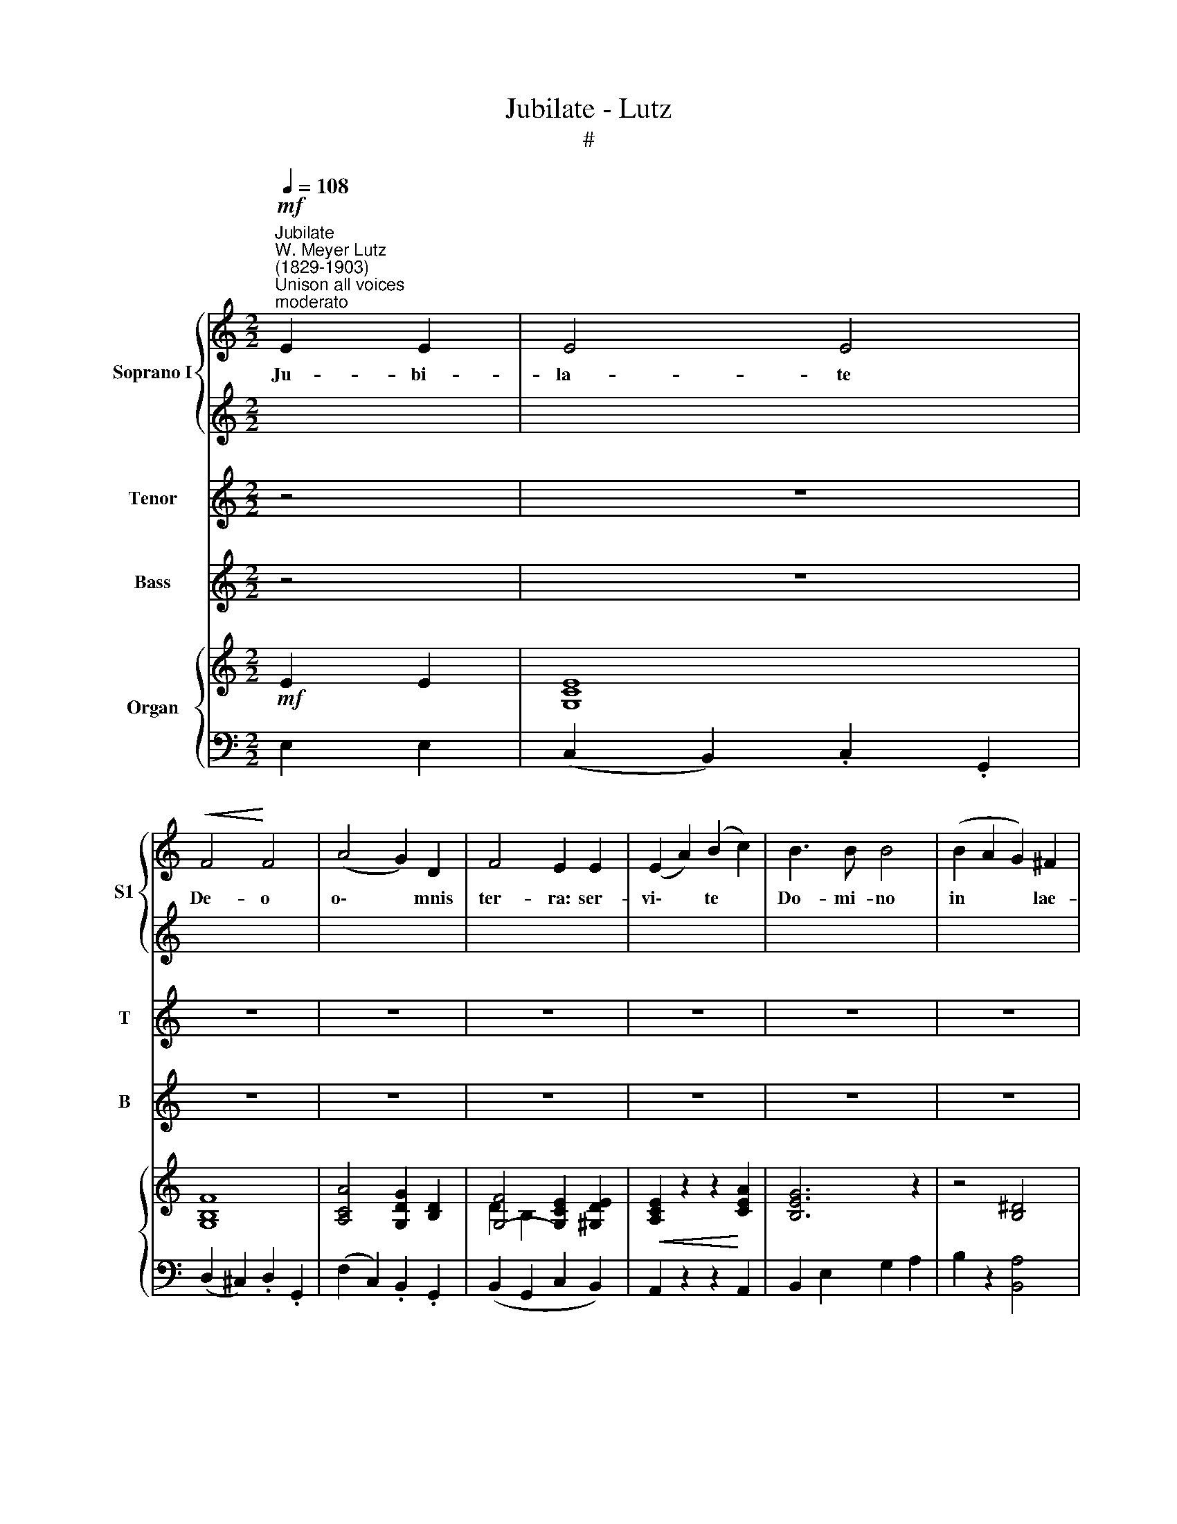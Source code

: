 X:1
T:Jubilate - Lutz
T:#
%%score { 1 | 2 } 3 4 { ( 5 6 ) | ( 7 8 ) }
L:1/8
Q:1/4=108
M:2/2
K:C
V:1 treble nm="Soprano I" snm="S1"
V:2 treble 
V:3 treble nm="Tenor" snm="T"
V:4 treble nm="Bass" snm="B"
V:5 treble nm="Organ"
V:6 treble 
V:7 bass 
V:8 bass 
V:1
"^Jubilate""^W. Meyer Lutz\n(1829-1903)"!mf!"^Unison all voices""^moderato" E2 E2 | E4 E4 | %2
w: Ju- bi-|la- te|
!<(! F4!<)! F4 | (A4 G2) D2 | F4 E2 E2 | (E2 A2) (B2 c2) | B3 B B4 | (B2 A2 G2) ^F2 | %8
w: De- o|o\- * mnis|ter- ra: ser-|vi\- * te *|Do- mi- no|in * * lae-|
[M:2/2] !>!^F3 G E2 E2 | E4 E4 |!<(! F4!<)! F4 | (A4 G2) D2 | F4 E2 E2 | E2 A2 B2 c2 | d4 d2 d2 | %15
w: ti- ti- a: in-|tra- te|in con-|spe\- * ctu|e- jus in|e- xul- ta- ti-|o- ne, in|
 d2 c2 B2 A2 | (A2 B2) G4 |[M:2/2] (B4 A2) G2 | G3 c c4 | B4 A2 G2 | f4 e4 | e2 d2 c2 d2 | e4 B4 | %23
w: e- xul- ta- ti-|o\- * ne:|Qui\- * a|Do- mi- nus|i- pse est|De- us,|ju- bi- la- te|De- o|
 e2 d2 c2 d2 | e4 E2 z2 | e2!<(! c2 B3!<)! A |!>(! (c4!>)! B2) z2 | e2!<(! c2 (B2!<)! A2) | %28
w: u- ni- ver- sa|ter- ra:|psal- mum di- ci-|te *|no- mi- ni *|
!>(! (c4!>)! B2) z2 | (f2 d2 c2 _B2) | A2 c2 e2 c2 | B8 | A6 z2 | z8 | z8 | z8 | z8 | z8 | z8 | %39
w: e- jus:|ve\- * * *|ni- te, et au-|di-|te.|||||||
 z8 | z8 | z8 | z4!f! B2 B2 | (c4 e4) | d6 z2 | z8 | z4 ^G2 G2 | A4 c4 | B4 A4 | G8- | %50
w: |||Ju- bi-|la\- *|te||ju- bi-|la- te|Do- mi-|no,|
 G2 z2!mf! G2 G2 |[M:2/2]"^Unison all voices" E4!<(! E4!<)! | F4 F4 | (A4 G2) D2 | !>!F4 E2 E2 | %55
w: * ju- bi-|la- te|De- o|o\- * mnis|ter- ra: ser-|
!<(! (E2 A2) (B2!<)! c2) | B3 B B4 | (B2 A2 G2) ^F2 | ^F3 G E2 E2 | E4 E4 | F4 F4 | (A4 G2) D2 | %62
w: vi\- * te *|Do- mi- no|in * * lae-|ti- ti- a: in-|tra- te|in con-|spe\- * ctu|
 F4 E2 E2 | E2 A2 c2 d2 | e4 e2 e2 |[M:2/2] e2 d2 c2 A2 | G8 | C2 z2 z4 | z4 B3 B | c4 e4 | %70
w: e- jus in|e- xul- ta- ti-|o- ne, in|e- xul- ta- ti-|o-|ne.|Ju- bi-|la- te|
 d4 G2 z2 | z8 | z4 B2 B2 | c4 e4 | !fermata!g8[Q:1/4=72] | c8 |] %76
w: De- o,||ju- bi-|la- te|De-|o.|
V:2
 x4 | x8 | x8 | x8 | x8 | x8 | x8 | x8 |[M:2/2] x8 | x8 | x8 | x8 | x8 | x8 | x8 | x8 | x8 | %17
w: |||||||||||||||||
[M:2/2][K:treble] F6 F2 | E3 E E4 | F4 F2 F2 | B4 c4 | A2 A2 A2 A2 | ^G4 G4 | z8 | %24
w: Qui- a|Do- mi- nus|i- pse est|De- us,|ju- bi- la- te|De- o||
 z2 (E2 ^F2) ^G2 | A4 E4 | F6 z2 | E2 E2 E4 | F4 F2 z2 | F8 | E2 A2 c2 A2 | (A4 ^G4) | A6 z2 | z8 | %34
w: psal\- * mum|di- ci-|te|no- mi- ni|e- jus:|ve-|ni- te, et au-|di\- *|te.||
 z8 | z8 | z8 | z8 | z8 | z8 | z8 | z8 | z4!f! G2 G2 | G8 | G6 z2 | z8 | z4 E2 E2 | E6 ^F2 | %48
w: ||||||||Ju- bi-|la-|te||ju- bi-|la- te|
 G6 ^F2 | G8- | G2 z2!mf! G2 G2 |[M:2/2] x8 | x8 | x8 | x8 | x8 | x8 | x8 | x8 | x8 | x8 | x8 | %62
w: Do- mi-|no,|* ju- bi-||||||||||||
 x8 | x8 | x8 |[M:2/2] e2 d2 c2 A2 | G8 | C2 z2 z4 | z4 G3 G | G4 G4 | G4 G2 z2 | z8 | z4 G2 G2 | %73
w: |||e- xul- ta- ti-|o-|ne.|Ju- bi-|la- te|De- o,||ju- bi-|
 G4 c4 | (c4 !fermata!B4) | c8 |] %76
w: la- te|De\- *|o.|
V:3
 z4 | z8 | z8 | z8 | z8 | z8 | z8 | z8 |[M:2/2] z8 | z8 | z8 | z8 | z8 | z8 | z8 | z8 | z8 | %17
w: |||||||||||||||||
[M:2/2][K:treble-8] (d4 c2) B2 | c3 c c4 | d4 d2 d2 | d4 c4 | c2 B2 A2 A2 | B4 e4 | A2 A2 A2 A2 | %24
w: Qui\- * a|Do- mi- nus|i- pse est|De- us,|ju- bi- la- te|De- o|u- ni- ver- sa|
 ^G4 E2 z2 | z8 | z2!<(! (E2 F2)!<)! G2 |!>(! A3 A!>)! E2 z2 | z2!<(! E2 F2!<)! G2 | A2 _B2 c2 d2 | %30
w: ter- ra:||psal\- * mum|di- ci- te|ve- ni- te,|et au- di- te|
 c6 e2 | (f4 e3 d) | c6 z2 | e2 c2 B2 A2 | c4 B4 | e2 c2 B2 A2 | c4 B4 | g2 e2 c2 _B2 | %38
w: et au-|di\- * *|te.|Et nar- ra- bo|vo- bis,|o- mnes qui ti-|me- tis|De- um, quan- ta|
 A2 f2 ff d2 | c>c e2 d4 | c4 z4 | z8 | z4!f! d2 d2 | c8 | B6 z2 | z8 | z4 B2 B2 | A6 d2 | d4 c4 | %49
w: fe- cit Do- mi- nus|a- ni- mae me-|ae.||Ju- bi-|la-|te||ju- bi-|la- te|Do- mi-|
 B8- | B2 z2!mf! G2 G2 |[M:2/2] z8 | z8 | z8 | z8 | z8 | z8 | z8 |[M:2/2] z8 | z8 | z8 | z8 | z8 | %63
w: no,|* ju- bi-|||||||||||||
 z8 | z8 |[M:2/2][K:treble-8] e2 d2 c2 A2 | G8 | c2 z2 z4 | z4 d3 d | c4 c4 | B4 B2 z2 | z8 | %72
w: ||e- xul- ta- ti-|o-|ne.|Ju- bi-|la- te|De- o,||
 z4 d2 d2 | c4 c4 | !fermata!d8 | e8 |] %76
w: ju- bi-|la- te|De-|o.|
V:4
 z4 | z8 | z8 | z8 | z8 | z8 | z8 | z8 |[M:2/2] z8 | z8 | z8 | z8 | z8 | z8 | z8 | z8 | z8 | %17
w: |||||||||||||||||
[M:2/2][K:bass] G,6 G,2 | C3 C C4 | G,4 C2 B,2 | ^G,4 A,4 | F,2 F,2 F,2 F,2 | E,4 E,4 | %23
w: Qui- a|Do- mi- nus|i- pse est|De- us,|ju- bi- la- te|De- o|
 F,2 F,2 F,2 F,2 | E,4 E,2 z2 | C,2 C,2 C,3 C, | D,6 z2 | C,2 C,2 C,4 | D,4 D,2 z2 | D,8 | %30
w: u- ni- ver- sa|ter- ra:|psal- mum di- ci-|te|no- mi- ni|e- jus:|ve-|
 E,2 C,2 A,,2 C,2 | (D,4 E,4) | A,6 z2 | z8 | z8 | z8 | z8 | z8 | z8 | z8 | z8 | z8 | %42
w: ni- te, et au-|di\- *|te.||||||||||
 z4!f! G,2 F,2 | (E,4 C,4) | G,6 z2 | z8 | z4 E,2 D,2 | C,4 A,,4 | D,4 D,4 | G,8- | %50
w: Ju- bi-|la\- *|te||ju- bi-|la- te|Do- mi-|no,|
 G,2 z2 G,2 G,2 |[M:2/2] z8 | z8 | z8 | z8 | z8 | z8 | z8 |[M:2/2] z8 | z8 | z8 | z8 | z8 | z8 | %64
w: * ju- bi-||||||||||||||
 z8 |[M:2/2] E2 D2 C2 A,2 | G,8 | C,2 z2 z4 | z4 G,3 F, | E,4 C,4 | G,4 G,2 z2 | z8 | z4 G,2 F,2 | %73
w: |e- xul- ta- ti-|o-|ne.|Ju- bi-|la- te|De- o,||ju- bi-|
 E,4 C,4 | !fermata!G,8 | C8 |] %76
w: la- te|De-|o.|
V:5
!mf! E2 E2 | [G,CE]8 | [G,B,F]8 | [A,CA]4 [G,DG]2 [B,D]2 | [G,F]4- [G,CE]2 [^G,DE]2 | %5
!<(! [A,CE]2 z2 z2!<)! [CEA]2 | [B,EG]6 z2 | z4 [B,^D]4 |[M:2/2] ^F3 G E2 E2 | E4 E4 | %10
!<(! F4!<)! F4 | ([A,A]4 [G,G]2) D2 | (!>!F4 E2) [DE]2 | [CE]4 z2 [CGA]2 | [DGB]8 | [A,C^F]8 | %16
 (!>!A2 B2 G2 G2) | (!>![DB]4 [CA]2 [B,G]2) | G3 c c4 | [DFB]4 (!>![CFA]2 !>![B,FG]2) | %20
 ([FBf]4 [Ece])cAc | e2 d2 c2 d2 | e2 B2- B^GEE | e2 d2 c2 d2 | e2 B2- B^GEE | e2!<(! c2 B3!<)! A | %26
!>(! ([Fc]4!>)! [FB]2) z2 | e2!<(! c2 B2!<)! A2 |!>(! ([Fc]4!>)! [FB]2) z2 | f2 d2 c2 _B2 | %30
 [CEA]2 [EAc]2 [Ace]2 [EAc]2 | [B,FAB]2 z2 z2 [B,E^GB]2 | [CEA]4 z4 | z8 | z8 | z8 | C4 B,2 G,2 | %37
 (G2 E2 C2 _B,2) | A,2 F2 [A,F]2 [F,D]2 | [E,C]2 [G,CE]2 D4 | [E,C]2 GG G2 G2 | E2 DC E2 A2 | %42
!f! G8 | z8 | z2 GG G2 G2 | C2 B,A, C2 F2 | E8 | z2 EE E2 [CD^F]2 | [B,DG]2 B2 d2 [D^F]2 | %49
 [DG]2 ^F2 G2 F2 | G2 =F2 D2 G2 | [G,CE]8 |!<(! [G,B,F]8!<)! |!>(! ([A,CA]4!>)! [B,DG]2) [B,D]2 | %54
 [G,DF]4- [G,CE]2 [^G,DE]2 | [A,CE]2 z2 z2 [CEA]2 | [G,EG]6 z2 | z4 [A,B,^D]4 | ^F3 G [G,E]2 E2 | %59
 E4 E4 | F4!<(! F4!<)! | (A4 G2) D2 | (F4 E2) [DE]2 | [CE]2 z2 z2 [GBd]2 | [EGe]4 [E^Ge]4 | %65
 e2 d2 c2 [C_EA]2 | [DG]8 |!ff! C2 DC E2 A2 | G8 | z8 | z2 GG G2 G2 | E2 DC E2 A2 | G4 z2 [DGB]2 | %73
 [CGc]4 [Gce]4 | !fermata![Gdg]8 | [EGc]8 |] %76
V:6
 x4 | x8 | x8 | x8 | D2 B,2 x4 | x8 | x8 | x8 |[M:2/2] A,4 G,2 x2 |[I:staff +1] E,4 E,4 | F,4 F,4 | %11
[I:staff -1] x8 | x8 | x8 | x8 | x8 | x2 x6 | F8 | [CE]8 | x8 | x8 | (A8 | ^G2) x2 x4 | A8 | %24
 ^G2 x2 x4 | E8 | x8 | E8 | x8 | F8 | x8 | x8 | x8 | x8 | x8 | x8 | x8 | G,8 | A,2 x2 x4 | %39
 x4 [A,C]2 [F,B,]2 | x8 | x8 | x8 | x8 | x8 | x8 | x8 | x8 | x8 | x8 | x8 | x8 | x8 | x8 | x8 | %55
 x8 | x8 | x8 | [A,D]4 x4 |[I:staff +1] E,4 E,4 | F,4 F,4 | A,4 G,2[I:staff -1] x2 | %62
[I:staff +1] F,4 E,2 ^G,2 | A,2 x6 | x8 |[I:staff -1] A8 | C4 B,4 | x8 | x8 | x8 | x8 | x8 | x8 | %73
 x8 | c4 B4 | x8 |] %76
V:7
 E,2 E,2 | (C,2 B,,2) .C,2 .G,,2 | (D,2 ^C,2) .D,2 .G,,2 | (F,2 C,2) .B,,2 .G,,2 | %4
 (B,,2 G,,2 C,2 B,,2) | A,,2 z2 z2 A,,2 | B,,2 E,2 G,2 A,2 | B,2 z2 [B,,A,]4 | %8
[M:2/2] ([B,,^D,]4 [E,,E,]2) E,2 | (C,2 B,,2 C,2 G,,2) | D,2 ^C,2 D,2 G,,2 | F,2 C,2 B,,2 G,,2 | %12
 B,,2 G,,2 [C,E,]2 [^G,,E,]2 | [A,,E,]4 z2 !>![E,G,A,]2 | [D,G,B,]2 B,,2 G,,2 B,,2 | D,8 | %16
 ([D,^F,C]4 [G,,G,B,]2) z2 | x8 | x8 | x8 | ([^G,,^G,]4 [A,,A,])CA,C | C2 B,2 A,2 A,2 | %22
 B,2 !>!B,2- B,^G,E,E, | (C2 B,2 A,2 A,2) | B,2 !>!B,2- B,^G,E,E, | A,4 E,2 A,2- | A,4 D2 z2 | %27
 A,4 E,2 A,2- | A,2 E,2 F,2 G,2 | (A,2 _B,2 C2 D2) | E,2 C,2 A,,2 C,2 | D,2 z2 E,2 z2 | %32
 A,,4 z E,^D,E, | E2 C2 B,2 A,2 | (C4 B,2 E,2) | (E2 C2 B,2 A,2) | [D,F,]8 | [E,,C,]8- | %38
 [F,,C,]2 z2 D,,2 F,,2 | G,,2 E,,2 F,,2 G,,2 | [C,,C,]2!ff! G,G, G,2 G,2 | E,2 D,C, E,2 A,2 | G,8 | %43
 z8 | z2 G,G, G,2 G,2 | C,2 B,,A,, C,2 F,2 | E,8 | z2 [C,E,][C,E,] [C,E,]2 [A,,A,]2 | %48
 [G,,G,]2 B,2 D2 [D,A,C]2 | [G,B,]2 ^F,2 G,2 F,2 | G,2 =F,2 D,2 G,2 | C,B,,C,G,, (C,B,,C,G,,) | %52
 (D,^C,D,G,,) (D,C,D,G,,) | F,F,,A,,C, B,,2 G,,2 | B,,G,,A,,B,, C,2 B,,2 | A,,B,,C,A,, D,C,B,,A,, | %56
 B,,E,G,E, B,,G,,E,,G,, | B,,^C,^D,C, B,,A,,^F,,B,, | B,,,B,,C,B,, E,,2 z2 | %59
 C,B,,C,G,, C,B,,C,G,, | D,^C,D,G,, D,C,D,G,, | F,=C,A,,C, B,,2 G,,2 | B,,G,,A,,B,, C,2 B,,2 | %63
 A,,C,E,^G, A,2 [!courtesy!=G,,=G,]2 | [C,C]8 | [F,,F,]6 [^F,,^F,]2 | [G,,G,]8 | E,2 D,C, E,2 A,2 | %68
 G,8 | z8 | z2 G,G, G,2 G,2 | E,2 D,C, E,2 A,2 | G,4 z2 F,2 | E,4 C,4 | !fermata![G,,G,]8 | %75
 [C,G,]8 |] %76
V:8
 x4 | x8 | x8 | x8 | x8 | x8 | x8 | x8 |[M:2/2] x8 | x8 | x8 | x8 | x8 | x8 | x8 | x8 | x8 | G,8 | %18
 C,2 C,2 E,2 C,2 | G,8 | x8 | F,8 | E,2 z2 z4 | F,8 | E,2 z2 z4 | C,8 | D,6 z2 | C,8 | D,6 z2 | %29
 D,8 | x8 | x8 | x8 | [C,E,]8 | [D,F,]6 z2 | [C,E,]8 | z2 (_A,,2 G,,2 F,,2) | x8 | x8 | x8 | x8 | %41
 x8 | x8 | x8 | x8 | x8 | x8 | x8 | x8 | x8 | x8 | x8 | x8 | x8 | x8 | x8 | x8 | x8 | x8 | x8 | %60
 x8 | x8 | x8 | x8 | x8 | x8 | x8 | x8 | x8 | x8 | x8 | x8 | x8 | x8 | x8 | x8 |] %76

